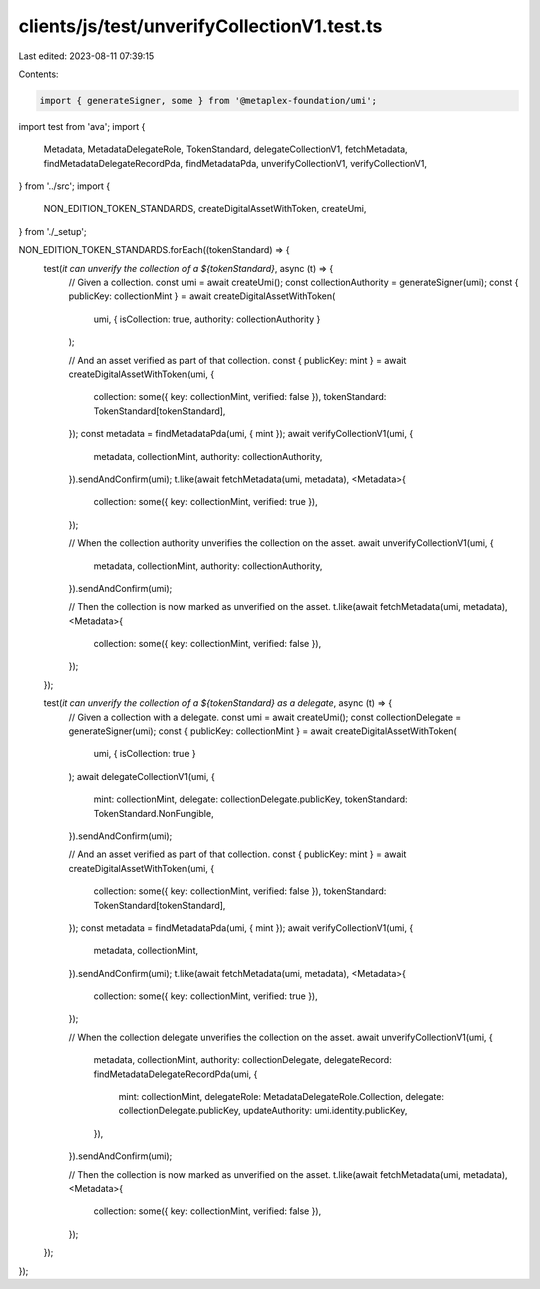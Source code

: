 clients/js/test/unverifyCollectionV1.test.ts
============================================

Last edited: 2023-08-11 07:39:15

Contents:

.. code-block:: ts

    import { generateSigner, some } from '@metaplex-foundation/umi';
import test from 'ava';
import {
  Metadata,
  MetadataDelegateRole,
  TokenStandard,
  delegateCollectionV1,
  fetchMetadata,
  findMetadataDelegateRecordPda,
  findMetadataPda,
  unverifyCollectionV1,
  verifyCollectionV1,
} from '../src';
import {
  NON_EDITION_TOKEN_STANDARDS,
  createDigitalAssetWithToken,
  createUmi,
} from './_setup';

NON_EDITION_TOKEN_STANDARDS.forEach((tokenStandard) => {
  test(`it can unverify the collection of a ${tokenStandard}`, async (t) => {
    // Given a collection.
    const umi = await createUmi();
    const collectionAuthority = generateSigner(umi);
    const { publicKey: collectionMint } = await createDigitalAssetWithToken(
      umi,
      { isCollection: true, authority: collectionAuthority }
    );

    // And an asset verified as part of that collection.
    const { publicKey: mint } = await createDigitalAssetWithToken(umi, {
      collection: some({ key: collectionMint, verified: false }),
      tokenStandard: TokenStandard[tokenStandard],
    });
    const metadata = findMetadataPda(umi, { mint });
    await verifyCollectionV1(umi, {
      metadata,
      collectionMint,
      authority: collectionAuthority,
    }).sendAndConfirm(umi);
    t.like(await fetchMetadata(umi, metadata), <Metadata>{
      collection: some({ key: collectionMint, verified: true }),
    });

    // When the collection authority unverifies the collection on the asset.
    await unverifyCollectionV1(umi, {
      metadata,
      collectionMint,
      authority: collectionAuthority,
    }).sendAndConfirm(umi);

    // Then the collection is now marked as unverified on the asset.
    t.like(await fetchMetadata(umi, metadata), <Metadata>{
      collection: some({ key: collectionMint, verified: false }),
    });
  });

  test(`it can unverify the collection of a ${tokenStandard} as a delegate`, async (t) => {
    // Given a collection with a delegate.
    const umi = await createUmi();
    const collectionDelegate = generateSigner(umi);
    const { publicKey: collectionMint } = await createDigitalAssetWithToken(
      umi,
      { isCollection: true }
    );
    await delegateCollectionV1(umi, {
      mint: collectionMint,
      delegate: collectionDelegate.publicKey,
      tokenStandard: TokenStandard.NonFungible,
    }).sendAndConfirm(umi);

    // And an asset verified as part of that collection.
    const { publicKey: mint } = await createDigitalAssetWithToken(umi, {
      collection: some({ key: collectionMint, verified: false }),
      tokenStandard: TokenStandard[tokenStandard],
    });
    const metadata = findMetadataPda(umi, { mint });
    await verifyCollectionV1(umi, {
      metadata,
      collectionMint,
    }).sendAndConfirm(umi);
    t.like(await fetchMetadata(umi, metadata), <Metadata>{
      collection: some({ key: collectionMint, verified: true }),
    });

    // When the collection delegate unverifies the collection on the asset.
    await unverifyCollectionV1(umi, {
      metadata,
      collectionMint,
      authority: collectionDelegate,
      delegateRecord: findMetadataDelegateRecordPda(umi, {
        mint: collectionMint,
        delegateRole: MetadataDelegateRole.Collection,
        delegate: collectionDelegate.publicKey,
        updateAuthority: umi.identity.publicKey,
      }),
    }).sendAndConfirm(umi);

    // Then the collection is now marked as unverified on the asset.
    t.like(await fetchMetadata(umi, metadata), <Metadata>{
      collection: some({ key: collectionMint, verified: false }),
    });
  });
});



